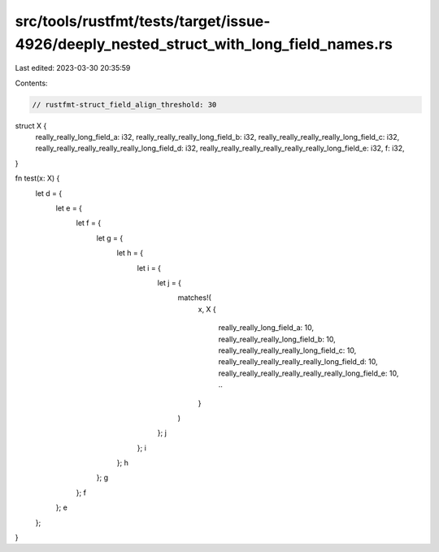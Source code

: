src/tools/rustfmt/tests/target/issue-4926/deeply_nested_struct_with_long_field_names.rs
=======================================================================================

Last edited: 2023-03-30 20:35:59

Contents:

.. code-block:: rs

    // rustfmt-struct_field_align_threshold: 30

struct X {
    really_really_long_field_a: i32,
    really_really_really_long_field_b: i32,
    really_really_really_really_long_field_c: i32,
    really_really_really_really_really_long_field_d: i32,
    really_really_really_really_really_really_long_field_e: i32,
    f: i32,
}

fn test(x: X) {
    let d = {
        let e = {
            let f = {
                let g = {
                    let h = {
                        let i = {
                            let j = {
                                matches!(
                                    x,
                                    X {
                                        really_really_long_field_a: 10,
                                        really_really_really_long_field_b: 10,
                                        really_really_really_really_long_field_c: 10,
                                        really_really_really_really_really_long_field_d: 10,
                                        really_really_really_really_really_really_long_field_e: 10,
                                        ..
                                    }
                                )
                            };
                            j
                        };
                        i
                    };
                    h
                };
                g
            };
            f
        };
        e
    };
}


